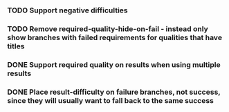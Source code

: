 *** TODO Support negative difficulties
*** TODO Remove required-quality-hide-on-fail - instead only show branches with failed requirements for qualities that have titles
*** DONE Support required quality on results when using multiple results
    CLOSED: [2020-02-04 Tue 19:21]
*** DONE Place result-difficulty on failure branches, not success, since they will usually want to fall back to the same success
    CLOSED: [2020-02-04 Tue 19:03]
